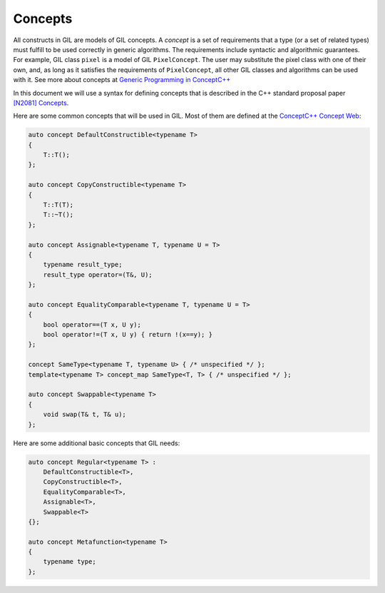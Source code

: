 Concepts
========

All constructs in GIL are models of GIL concepts. A *concept* is a set of
requirements that a type (or a set of related types) must fulfill to be used
correctly in generic algorithms. The requirements include syntactic and
algorithmic guarantees. For example, GIL class ``pixel`` is a model of GIL
``PixelConcept``. The user may substitute the pixel class with one of their
own, and, as long as it satisfies the requirements of ``PixelConcept``,
all other GIL classes and algorithms can be used with it.
See more about concepts at
`Generic Programming in ConceptC++ <https://web.archive.org/web/20160324115943/http://www.generic-programming.org/languages/conceptcpp/>`_

In this document we will use a syntax for defining concepts that is described
in the C++ standard proposal paper
`[N2081] Concepts <http://www.open-std.org/jtc1/sc22/wg21/docs/papers/2006/n2081.pdf>`_.

Here are some common concepts that will be used in GIL.
Most of them are defined at the
`ConceptC++ Concept Web <https://web.archive.org/web/20160326060858/http://www.generic-programming.org/languages/conceptcpp/concept_web.php>`_:

.. code-block:: cpp

  auto concept DefaultConstructible<typename T>
  {
      T::T();
  };

  auto concept CopyConstructible<typename T>
  {
      T::T(T);
      T::~T();
  };

  auto concept Assignable<typename T, typename U = T>
  {
      typename result_type;
      result_type operator=(T&, U);
  };

  auto concept EqualityComparable<typename T, typename U = T>
  {
      bool operator==(T x, U y);
      bool operator!=(T x, U y) { return !(x==y); }
  };

  concept SameType<typename T, typename U> { /* unspecified */ };
  template<typename T> concept_map SameType<T, T> { /* unspecified */ };

  auto concept Swappable<typename T>
  {
      void swap(T& t, T& u);
  };

Here are some additional basic concepts that GIL needs:

.. code-block:: cpp

  auto concept Regular<typename T> :
      DefaultConstructible<T>,
      CopyConstructible<T>,
      EqualityComparable<T>,
      Assignable<T>,
      Swappable<T>
  {};

  auto concept Metafunction<typename T>
  {
      typename type;
  };
